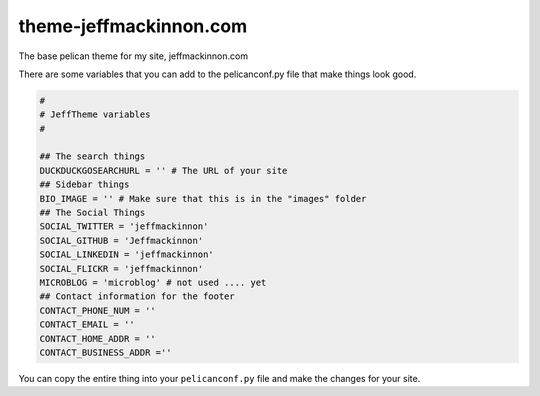 =======================
theme-jeffmackinnon.com
=======================

The base pelican theme for my site, jeffmackinnon.com

There are some variables that you can add to the pelicanconf.py file that make things look good.

.. code:: python
    
    #
    # JeffTheme variables
    #

    ## The search things
    DUCKDUCKGOSEARCHURL = '' # The URL of your site
    ## Sidebar things
    BIO_IMAGE = '' # Make sure that this is in the "images" folder
    ## The Social Things
    SOCIAL_TWITTER = 'jeffmackinnon'
    SOCIAL_GITHUB = 'Jeffmackinnon'
    SOCIAL_LINKEDIN = 'jeffmackinnon'
    SOCIAL_FLICKR = 'jeffmackinnon'
    MICROBLOG = 'microblog' # not used .... yet
    ## Contact information for the footer
    CONTACT_PHONE_NUM = ''
    CONTACT_EMAIL = ''
    CONTACT_HOME_ADDR = ''
    CONTACT_BUSINESS_ADDR =''

You can copy the entire thing into your ``pelicanconf.py`` file and make the changes for your site. 
